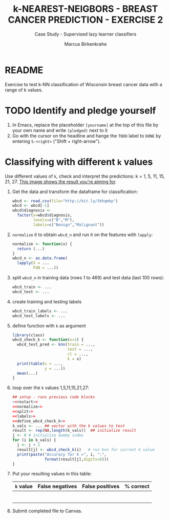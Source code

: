 #+TITLE: k-NEAREST-NEIGBORS - BREAST CANCER PREDICTION - EXERCISE 2
#+AUTHOR: Marcus Birkenkrahe
#+SUBTITLE: Case Study - Supervised lazy learner classifiers
#+STARTUP: overview hideblocks indent inlineimages
#+OPTIONS: toc:nil num:nil ^:nil
#+PROPERTY: header-args:R :session *R* :results output :exports both :noweb yes
* README

Exercise to test k-NN classification of Wisconsin breast cancer data
with a range of k values.

* TODO Identify and pledge yourself

1) In Emacs, replace the placeholder ~[yourname]~ at the top of this
   file by your own name and write ~(pledged)~ next to it
2) Go with the cursor on the headline and hange the ~TODO~ label to ~DONE~
   by entering ~S-<right>~ ("Shift + right-arrow").

* Classifying with different ~k~ values

Use different values of ~k~, check and interpret the predictions: k =
1, 5, 11, 15, 21, 27. [[https://github.com/birkenkrahe/ml/blob/main/img/5_k_exercise.png][This image shows the result you're aiming for]].

1) Get the data and transform the dataframe for classification:
   #+name: restart
   #+begin_src R :results silent
     wbcd <- read.csv(file="http://bit.ly/3khqmkp")
     wbcd <- wbcd[-1]
     wbcd$diagnosis <-
       factor(x=wbcd$diagnosis,
              levels=c("B","M"),
              labels=c("Benign","Malignant"))
   #+end_src

2) ~normalize~ it to obtain ~wbcd_n~ and run it on the features with
   ~lapply~:
   #+name: normalize
   #+begin_src R :results silent
     normalize <- function(x) {
       return (...)
     }
     wbcd_n <- as.data.frame(
       lapply(X = ...
              FUN = ...))
   #+end_src

3) split ~wbcd_n~ in training data (rows 1 to 469) and test data (last
   100 rows):
   #+name: split
   #+begin_src R :results silent
     wbcd_train <- ...
     wbcd_test <- ...
   #+end_src

4) create training and testing labels
   #+name: labels
   #+begin_src R :result silent
     wbcd_train_labels <- ...
     wbcd_test_labels <- ...
   #+end_src

5) define function with ~k~ as argument
   #+name: wbcd_check_k
   #+begin_src R :results silent
     library(class)
     wbcd_check_k <- function(x=1) {
       wbcd_test_pred <- knn(train = ...,
                             test = ...,
                             cl = ...,
                             k = x)
       print(table(x = ...,
                   y = ...))
       mean(...)
     }
                   #+end_src

6) loop over the ~k~ values 1,5,11,15,21,27:
   #+begin_src R :noweb yes
     ## setup - runs previous code blocks
     <<restart>>
     <<normalize>>
     <<split>>
     <<labels>>
     <<define_wbcd_check_k>>
     k_vals <- ... ## vector with the k values to test
     result <- rep(NA,length(k_vals))  ## initialize result
     j <- 0 # initialize dummy index
     for (i in k_vals) {
       j <- j + 1
       result[j] <- wbcd_check_k(i)   # run knn for current k value
       print(paste("Accuracy for k =", i, ":",
                   format(result[j],digits=6)))
     }
   #+end_src

7) Put your resulting values in this table:
   #+name: table
   | ~k~ value | False negatives | False positives | % correct |
   |---------+-----------------+-----------------+-----------|
   |         |                 |                 |           |
   |         |                 |                 |           |
   |         |                 |                 |           |
   |         |                 |                 |           |
   |         |                 |                 |           |
   |         |                 |                 |           |

8) Submit completed file to Canvas.
